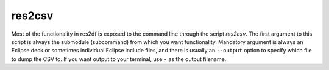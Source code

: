res2csv
=======

Most of the functionality in res2df is exposed to the command line through
the script *res2csv*. The first argument to this script is always
the submodule (subcommand) from which you want functionality. Mandatory argument is
always an Eclipse deck or sometimes individual Eclipse include files, and
there is usually an ``--output`` option to specify which file to dump
the CSV to. If you want output to your terminal, use ``-`` as the output filename.

.. argparse::
   :ref: res2df.res2csv.get_parser
   :prog: res2csv
